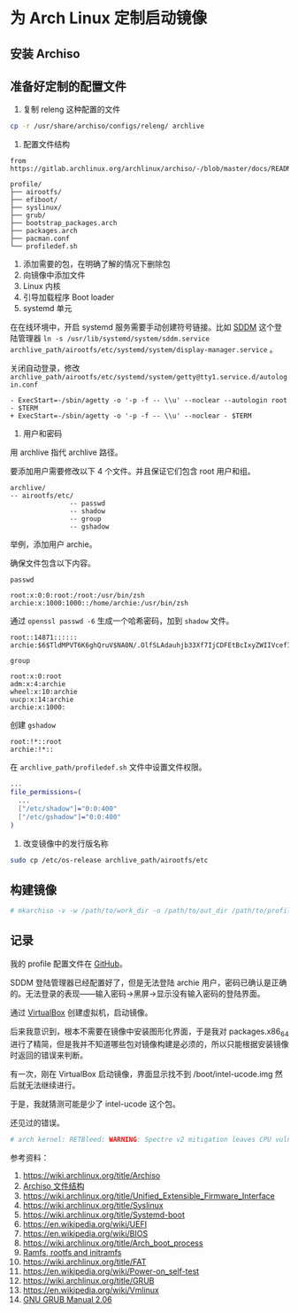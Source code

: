 * 为 Arch Linux 定制启动镜像

** 安装 Archiso
   :PROPERTIES:
   :CUSTOM_ID: 安装-archiso
   :END:

** 准备好定制的配置文件
   :PROPERTIES:
   :CUSTOM_ID: 准备好定制的配置文件
   :END:

1. 复制 releng 这种配置的文件

#+BEGIN_HTML
  <!--listend-->
#+END_HTML

#+BEGIN_SRC sh
    cp -r /usr/share/archiso/configs/releng/ archlive
#+END_SRC

1. 配置文件结构

#+BEGIN_EXAMPLE
    from https://gitlab.archlinux.org/archlinux/archiso/-/blob/master/docs/README.profile.rst

    profile/
    ├── airootfs/
    ├── efiboot/
    ├── syslinux/
    ├── grub/
    ├── bootstrap_packages.arch
    ├── packages.arch
    ├── pacman.conf
    └── profiledef.sh
#+END_EXAMPLE

1. 添加需要的包，在明确了解的情况下删除包
2. 向镜像中添加文件
3. Linux 内核
4. 引导加载程序 Boot loader
5. systemd 单元

在在线环境中，开启 systemd 服务需要手动创建符号链接。比如
[[https://wiki.archlinux.org/title/SDDM][SDDM]] 这个登陆管理器
=ln -s /usr/lib/systemd/system/sddm.service archlive_path/airootfs/etc/systemd/system/display-manager.service=
。

关闭自动登录，修改
=archlive_path/airootfs/etc/systemd/system/getty@tty1.service.d/autologin.conf=

#+BEGIN_EXAMPLE
    - ExecStart=-/sbin/agetty -o '-p -f -- \\u' --noclear --autologin root - $TERM
    + ExecStart=-/sbin/agetty -o '-p -f -- \\u' --noclear - $TERM
#+END_EXAMPLE

1. 用户和密码

用 archlive 指代 archlive 路径。

要添加用户需要修改以下 4 个文件。并且保证它们包含 root 用户和组。

#+BEGIN_EXAMPLE
    archlive/
    -- airootfs/etc/
                   -- passwd
                   -- shadow
                   -- group
                   -- gshadow
#+END_EXAMPLE

举例，添加用户 archie。

确保文件包含以下内容。

=passwd=

#+BEGIN_EXAMPLE
    root:x:0:0:root:/root:/usr/bin/zsh
    archie:x:1000:1000::/home/archie:/usr/bin/zsh
#+END_EXAMPLE

通过 =openssl passwd -6= 生成一个哈希密码，加到 =shadow= 文件。

#+BEGIN_EXAMPLE
    root::14871::::::
    archie:$6$TldMPVT6K6ghQruV$NA0N/.OlfSLAdauhjb33Xf7IjCDFEtBcIxyZWIIVcefIzKEmWQ3wKRJFZpoY5LFWm2L18COJci0ti7tgPK94o1:14871::::::
#+END_EXAMPLE

=group=

#+BEGIN_EXAMPLE
    root:x:0:root
    adm:x:4:archie
    wheel:x:10:archie
    uucp:x:14:archie
    archie:x:1000:
#+END_EXAMPLE

创建 =gshadow=

#+BEGIN_EXAMPLE
    root:!*::root
    archie:!*::
#+END_EXAMPLE

在 =archlive_path/profiledef.sh= 文件中设置文件权限。

#+BEGIN_SRC sh
    ...
    file_permissions=(
      ...
      ["/etc/shadow"]="0:0:400"
      ["/etc/gshadow"]="0:0:400"
    )
#+END_SRC

1. 改变镜像中的发行版名称

#+BEGIN_HTML
  <!--listend-->
#+END_HTML

#+BEGIN_SRC sh
    sudo cp /etc/os-release archlive_path/airootfs/etc
#+END_SRC

** 构建镜像
   :PROPERTIES:
   :CUSTOM_ID: 构建镜像
   :END:

#+BEGIN_SRC sh
    # mkarchiso -v -w /path/to/work_dir -o /path/to/out_dir /path/to/profile/
#+END_SRC

** 记录
   :PROPERTIES:
   :CUSTOM_ID: 记录
   :END:

我的 profile 配置文件在
[[https://github.com/tianheg/archlive][GitHub]]。

SDDM 登陆管理器已经配置好了，但是无法登陆 archie
用户，密码已确认是正确的。无法登录的表现------输入密码->黑屏->显示没有输入密码的登陆界面。

通过 [[https://wiki.archlinux.org/title/VirtualBox][VirtualBox]]
创建虚拟机，启动镜像。

后来我意识到，根本不需要在镜像中安装图形化界面，于是我对 packages.x86_64
进行了精简，但是我并不知道哪些包对镜像构建是必须的，所以只能根据安装镜像时返回的错误来判断。

有一次，刚在 VirtualBox 启动镜像，界面显示找不到 /boot/intel-ucode.img
然后就无法继续进行。

于是，我就猜测可能是少了 intel-ucode 这个包。

还见过的错误。

#+BEGIN_SRC sh
    # arch kernel: RETBleed: WARNING: Spectre v2 mitigation leaves CPU vulnerable to RETBleed attacks, data leakpossible!
#+END_SRC

参考资料：

1.  [[https://wiki.archlinux.org/title/Archiso]]
2.  [[https://gitlab.archlinux.org/archlinux/archiso/-/blob/master/docs/README.profile.rst][Archiso
    文件结构]]
3.  [[https://wiki.archlinux.org/title/Unified_Extensible_Firmware_Interface]]
4.  [[https://wiki.archlinux.org/title/Syslinux]]
5.  [[https://wiki.archlinux.org/title/Systemd-boot]]
6.  [[https://en.wikipedia.org/wiki/UEFI]]
7.  [[https://en.wikipedia.org/wiki/BIOS]]
8.  [[https://wiki.archlinux.org/title/Arch_boot_process]]
9.  [[https://docs.kernel.org/filesystems/ramfs-rootfs-initramfs.html][Ramfs,
    rootfs and initramfs]]
10. [[https://wiki.archlinux.org/title/FAT]]
11. [[https://en.wikipedia.org/wiki/Power-on_self-test]]
12. [[https://wiki.archlinux.org/title/GRUB]]
13. [[https://en.wikipedia.org/wiki/Vmlinux]]
14. [[https://www.gnu.org/software/grub/manual/grub/grub.html][GNU GRUB
    Manual 2.06]]
